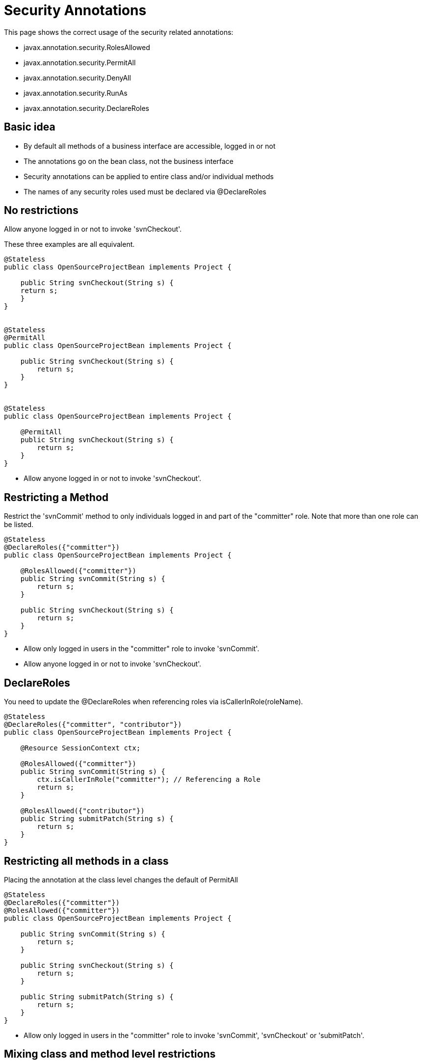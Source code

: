 = Security Annotations
:index-group: Unrevised
:jbake-date: 2018-12-05
:jbake-type: page
:jbake-status: published

This page shows the correct usage of the security related annotations:

* javax.annotation.security.RolesAllowed
* javax.annotation.security.PermitAll
* javax.annotation.security.DenyAll
* javax.annotation.security.RunAs
* javax.annotation.security.DeclareRoles

== Basic idea

* By default all methods of a business interface are accessible, logged in or not
* The annotations go on the bean class, not the business interface
* Security annotations can be applied to entire class and/or individual methods
* The names of any security roles used must be declared via @DeclareRoles

== No restrictions

Allow anyone logged in or not to invoke 'svnCheckout'.

These three examples are all equivalent.

[source,java]
----
@Stateless
public class OpenSourceProjectBean implements Project {

    public String svnCheckout(String s) {
    return s;
    }
}


@Stateless
@PermitAll
public class OpenSourceProjectBean implements Project {

    public String svnCheckout(String s) {
        return s;
    }
}


@Stateless
public class OpenSourceProjectBean implements Project {

    @PermitAll
    public String svnCheckout(String s) {
        return s;
    }
}
----

* Allow anyone logged in or not to invoke 'svnCheckout'.

== Restricting a Method

Restrict the 'svnCommit' method to only individuals logged in and part of the "committer" role.
Note that more than one role can be listed.

[source,java]
----
@Stateless
@DeclareRoles({"committer"})
public class OpenSourceProjectBean implements Project {

    @RolesAllowed({"committer"})
    public String svnCommit(String s) {
        return s;
    }

    public String svnCheckout(String s) {
        return s;
    }
}
----

* Allow only logged in users in the "committer" role to invoke 'svnCommit'.
* Allow anyone logged in or not to invoke 'svnCheckout'.

== DeclareRoles

You need to update the @DeclareRoles when referencing roles via isCallerInRole(roleName).

[source,java]
----
@Stateless
@DeclareRoles({"committer", "contributor"})
public class OpenSourceProjectBean implements Project {

    @Resource SessionContext ctx;

    @RolesAllowed({"committer"})
    public String svnCommit(String s) {
        ctx.isCallerInRole("committer"); // Referencing a Role
        return s;
    }

    @RolesAllowed({"contributor"})
    public String submitPatch(String s) {
        return s;
    }
}
----

== Restricting all methods in a class

Placing the annotation at the class level changes the default of PermitAll

[source,java]
----
@Stateless
@DeclareRoles({"committer"})
@RolesAllowed({"committer"})
public class OpenSourceProjectBean implements Project {

    public String svnCommit(String s) {
        return s;
    }

    public String svnCheckout(String s) {
        return s;
    }

    public String submitPatch(String s) {
        return s;
    }
}
----

* Allow only logged in users in the "committer" role to invoke 'svnCommit', 'svnCheckout' or 'submitPatch'.

== Mixing class and method level restrictions

Security annotations can be used at the class level and method level at the same time.
These rules do not stack, so marking 'submitPatch' overrides the default of "committers".

[source,java]
----
@Stateless
@DeclareRoles({"committer", "contributor"})
@RolesAllowed({"committer"})
public class OpenSourceProjectBean implements Project {

    public String svnCommit(String s) {
        return s;
    }

    public String svnCheckout(String s) {
        return s;
    }

    @RolesAllowed({"contributor"})
    public String submitPatch(String s) {
        return s;
    }
}
----

* Allow only logged in users in the "committer" role to invoke 'svnCommit' or 'svnCheckout'
* Allow only logged in users in the "contributor" role to invoke 'submitPatch'.

== PermitAll

When annotating a bean class with @RolesAllowed, the @PermitAll annotation becomes very useful on individual methods to open them back up again.

[source,java]
----
@Stateless
@DeclareRoles({"committer", "contributor"})
@RolesAllowed({"committer"})
public class OpenSourceProjectBean implements Project {

    public String svnCommit(String s) {
        return s;
    }

    @PermitAll
    public String svnCheckout(String s) {
        return s;
    }

    @RolesAllowed({"contributor"})
    public String submitPatch(String s) {
        return s;
    }
}
----

* Allow only logged in users in the "committer" role to invoke 'svnCommit'.
* Allow only logged in users in the "contributor" role to invoke 'submitPatch'.
* Allow anyone logged in or not to invoke 'svnCheckout'.

== DenyAll

The @DenyAll annotation can be used to restrict business interface access from anyone, logged in or not.
The method is still invokable from within the bean class itself.

[source,java]
----
@Stateless
@DeclareRoles({"committer", "contributor"})
@RolesAllowed({"committer"})
public class OpenSourceProjectBean implements Project {

    public String svnCommit(String s) {
        return s;
    }

    @PermitAll
    public String svnCheckout(String s) {
        return s;
    }

    @RolesAllowed({"contributor"})
    public String submitPatch(String s) {
        return s;
    }

    @DenyAll
    public String deleteProject(String s) {
        return s;
    }
}
----

* Allow only logged in users in the "committer" role to invoke 'svnCommit'.
* Allow only logged in users in the "contributor" role to invoke 'submitPatch'.
* Allow anyone logged in or not to invoke 'svnCheckout'.
* Allow _no one_ logged in or not to invoke 'deleteProject'.

== Illegal Usage

Generally, security restrictions cannot be made on AroundInvoke methods and most callbacks.

The following usages of @RolesAllowed have no effect.

[source,java]
----
@Stateful
@DecalredRoles({"committer"})
public class MyStatefulBean implements MyBusinessInterface  {

    @PostConstruct
    @RolesAllowed({"committer"})
    public void constructed(){

    }

    @PreDestroy
    @RolesAllowed({"committer"})
    public void destroy(){

    }

    @AroundInvoke
    @RolesAllowed({"committer"})
    public Object invoke(InvocationContext invocationContext) throws Exception {
        return invocationContext.proceed();
    }

    @PostActivate
    @RolesAllowed({"committer"})
    public void activated(){

    }

    @PrePassivate
    @RolesAllowed({"committer"})
    public void passivate(){

    }
}
----
